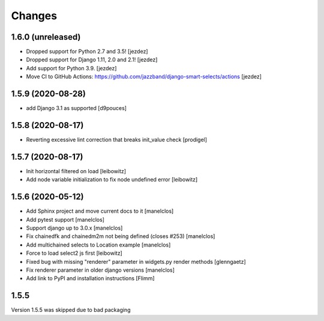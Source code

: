 Changes
=======

1.6.0 (unreleased)
------------------

- Dropped support for Python 2.7 and 3.5! [jezdez]
- Dropped support for Django 1.11, 2.0 and 2.1! [jezdez]
- Add support for Python 3.9. [jezdez]
- Move CI to GitHub Actions: https://github.com/jazzband/django-smart-selects/actions [jezdez]

1.5.9 (2020-08-28)
------------------

- add Django 3.1 as supported
  [d9pouces]


1.5.8 (2020-08-17)
------------------

- Reverting excessive lint correction that breaks init_value check
  [prodigel]


1.5.7 (2020-08-17)
------------------

- Init horizontal filtered on load
  [leibowitz]
- Add node variable initialization to fix node undefined error
  [leibowitz]


1.5.6 (2020-05-12)
------------------

- Add Sphinx project and move current docs to it
  [manelclos]
- Add pytest support
  [manelclos]
- Support django up to 3.0.x
  [manelclos]
- Fix chainedfk and chainedm2m not being defined (closes #253)
  [manelclos]
- Add multichained selects to Location example
  [manelclos]
- Force to load select2 js first
  [leibowitz]
- Fixed bug with missing "renderer" parameter in widgets.py render methods
  [glenngaetz]
- Fix renderer parameter in older django versions
  [manelclos]
- Add link to PyPI and installation instructions
  [Flimm]


1.5.5
-----

Version 1.5.5 was skipped due to bad packaging
